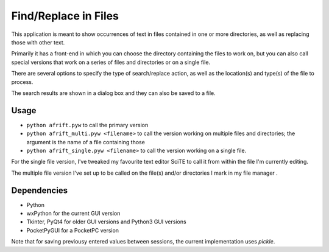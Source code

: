 Find/Replace in Files
=====================

This application is meant to show occurrences of text in files contained in
one or more directories, as well as replacing those with other text.

Primarily it has a front-end in which you can choose the directory
containing the files to work on, but you can also call special versions
that work on a series of files and directories or on a single file.

There are several options to specify the type of search/replace action,
as well as the location(s) and type(s) of the file to process.

The search results are shown in a dialog box and they can also be saved to a file.


Usage
-----

+ ``python afrift.pyw`` to call the primary version
+ ``python afrift_multi.pyw <filename>`` to call the version working on multiple files and directories; the argument is the name of a file containing those
+ ``python afrift_single.pyw <filename>`` to call the version working on a single file.

For the single file version, I've tweaked my favourite text editor SciTE to call
it from within the file I'm currently editing.

The multiple file version I've set up to be called on the file(s) and/or directories
I mark in my file manager .

Dependencies
------------

- Python
- wxPython for the current GUI version
- Tkinter, PyQt4 for older GUI versions and Python3 GUI versions
- PocketPyGUI for a PocketPC version

Note that for saving previousy entered values between sessions, the current
implementation uses *pickle*.
